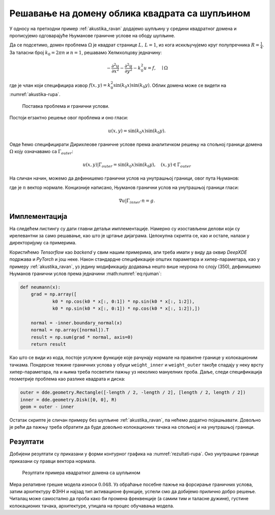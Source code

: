 .. _akustika_rupa:

Решавање на домену облика квадрата са шупљином
================================================
 
У односу на претходни пример :ref:`akustika_ravan` додајемо шупљину у средини квадратног домена и прописујемо одговарајуће Њуманове граничне услове на ободу шупљине. 

Да се подсетимо, домен проблема :math:`\Omega` је квадрат странице :math:`L, \, L=1`, из кога исккључујемо круг полупречника :math:`R=\frac{1}{4}`. За таласни број :math:`k_0=2 \pi n` и :math:`n=1`, решавамо Хелмхолцову једначину:

.. math::
    -\frac{\partial^2 u}{\partial x^2} - \frac{\partial^2 u}{\partial y^2} - k_0^2 u = f, \quad \mid \Omega

где је члан који специфицира извор :math:`f(x,y)=k_0^2 \sin(k_0x) \sin(k_0 y)`. Облик домена може се видети на :numref:`akustika-rupa`.

.. _akustika-rupa:

.. figure:: akustika2.png
    :width: 60%

    Поставка проблема и гранични услови.

Постоји егзактно решење овог проблема и оно гласи:

.. math:: 
    u(x,y) = \sin(k_0 x) \sin(k_0 y).

Овде ћемо специфицирати Дирихлеове граничне услове према аналитичком решењу на спољној граници домена :math:`\Omega` коју означавамо са :math:`\Gamma_{outer}`:

.. math:: 
    u(x,y) \left| \right. \Gamma_{outer} = \sin(k_0 x) \sin(k_0 y), \quad (x,y) \in \Gamma_{outer}

На сличан начин, можемо да дефинишемо гранични услов на унутрашњој граници, овог пута Њуманов:

.. math::
    :label: eq:njuman

    (\nabla u \left| \right. \Gamma_{inner} \cdot n) (x,y) = \left[ k_0 \cos(k_0 x) \sin(k_0 y), k_0 \sin(k_0 x) \cos(k_0 y) \right] \cdot n = g(x,y)

где је :math:`n` вектор нормале. Концизније написано, Њуманов гранични услов на унутрашњој граници гласи:

.. math::
    \nabla u \left| \right. \Gamma_{inner} \cdot n = g.


Имплементација
----------------

На следећем листингу су дати главни детаљи имплементације. Намерно су изостављени делови који су ирелевантни за само решавање, као што је цртање дијаграма. Целокупна скрипта се, као и остале, налази у директоријуму са примерима. 

.. code-block:: python
    :caption: Решење проблема простирања стојећег таласа у 2Д домену са шупљином
    :linenos:

    import deepxde as dde
    import matplotlib.pyplot as plt
    import numpy as np
    from deepxde.backend import tf
    sin = tf.sin

    # Opsti parametri
    n = 2
    length = 1
    R = 1 / 4

    precision_train = 15
    precision_test = 30

    weight_inner = 10
    weight_outer = 100
    iterations = 5000
    learning_rate = 1e-3
    num_dense_layers = 3
    num_dense_nodes = 350
    activation = "sin"

    k0 = 2 * np.pi * n
    wave_len = 1 / n

    # Parcijalna diferencijalna jednacina
    def pde(x, y):
        dy_xx = dde.grad.hessian(y, x, i=0, j=0)
        dy_yy = dde.grad.hessian(y, x, i=1, j=1)
        f = k0**2 * sin(k0 * x[:, 0:1]) * sin(k0 * x[:, 1:2])
        return -dy_xx - dy_yy - k0**2 * y - f

    # Egzaktno resenje
    def func(x):
        return np.sin(k0 * x[:, 0:1]) * np.sin(k0 * x[:, 1:2])

    # Da li je tacka na granici?
    def boundary(_, on_boundary):
        return on_boundary

    # Njumanovi granicni uslovi prema egzaktnom resenju
    def neumann(x):
        grad = np.array([
                k0 * np.cos(k0 * x[:, 0:1]) * np.sin(k0 * x[:, 1:2]),
                k0 * np.sin(k0 * x[:, 0:1]) * np.cos(k0 * x[:, 1:2]),])

        normal = -inner.boundary_normal(x)
        normal = np.array([normal]).T
        result = np.sum(grad * normal, axis=0)
        return result

    # Geometrija
    outer = dde.geometry.Rectangle([-length / 2, -length / 2], [length / 2, length / 2])
    inner = dde.geometry.Disk([0, 0], R)

    # Da li je tacka na spoljnoj granici?
    def boundary_outer(x, on_boundary):
        return on_boundary and outer.on_boundary(x)

    # Da li je tacka na unutrasnjoj granici?
    def boundary_inner(x, on_boundary):
        return on_boundary and inner.on_boundary(x)

    # Iskljuci krug iz kvadrata
    geom = outer - inner

    hx_train = wave_len / precision_train
    nx_train = int(1 / hx_train)

    hx_test = wave_len / precision_test
    nx_test = int(1 / hx_test)

    # Na unutrasnjoj granici Njuman, na spoljnoj Dirihleovi
    bc_inner = dde.icbc.NeumannBC(geom, neumann, boundary_inner)
    bc_outer = dde.icbc.DirichletBC(geom, func, boundary_outer)

    data = dde.data.PDE(
        geom,
        pde,
        [bc_inner, bc_outer],
        num_domain=nx_train**2,
        num_boundary=16 * nx_train,
        solution=func,
        num_test=nx_test**2,
    )

    net = dde.nn.FNN(
        [2] + [num_dense_nodes] * num_dense_layers + [1], activation, "Glorot uniform"
    )

    model = dde.Model(data, net)

    loss_weights = [1, weight_inner, weight_outer]
    model.compile("adam", lr=learning_rate, metrics=["l2 relative error"], loss_weights=loss_weights)

    losshistory, train_state = model.train(iterations=iterations)

Користићемо *Tensorflow* као *backend* у свим нашим примерима, али треба имати у виду да оквир *DeepXDE* подржава и *PyTorch* и још неке. Након стандардне спецификације општих параметара и хипер-параметара, као у примеру :ref:`akustika_ravan`, уз једину модификацију додавања нешто више неурона по слоју (350), дефинишемо Њуманов гранични услов према једначини :math:numref:`eq:njuman`:

.. code-block:: python

    def neumann(x):
        grad = np.array([
                k0 * np.cos(k0 * x[:, 0:1]) * np.sin(k0 * x[:, 1:2]),
                k0 * np.sin(k0 * x[:, 0:1]) * np.cos(k0 * x[:, 1:2]),])

        normal = -inner.boundary_normal(x)
        normal = np.array([normal]).T
        result = np.sum(grad * normal, axis=0)
        return result
    
Као што се види из кода, постоје услужне функције које рачунају нормале на правилне границе у колокационим тачкама. Пондерске тежине граничних услова у обуци ``weight_inner`` и ``weight_outer`` такође спадају у неку врсту хипер-параметара, па и њима треба посветити пажњу уз неколико мануелних проба. Даље, следи спецификација геометрије проблема као разлике квадрата и диска:

.. code-block:: python

    outer = dde.geometry.Rectangle([-length / 2, -length / 2], [length / 2, length / 2])
    inner = dde.geometry.Disk([0, 0], R)
    geom = outer - inner

Остатак скрипте је сличан примеру без шупљине :ref:`akustika_ravan`, па нећемо додатно појашњавати. Довољно је рећи да пажњу треба обратити да буде довољно колокационих тачака на спољној и на унутрашњој граници. 

Резултати
------------

Добијени резултати су приказани у форми контурног графика на :numref:`rezultati-rupa`. Око унутрашње границе приказани су правци вектора нормала. 

.. _rezultati-rupa:

.. figure:: rezultati-rupa.png
    :width: 90%

    Резултати примера квадратног домена са шупљином

Мера релативне грешке модела износи :math:`0.048`. Уз обраћање посебне пажње на форсирање граничних услова, затим архитектуру ФЗНН и најзад тип активационе функције, успели смо да добијемо прилично добро решење. Читалац може самостално да проба како би промена фреквенције (а самим тим и таласне дужине), густине колокационих тачака, архитектуре, утицала на процес обучавања модела.

